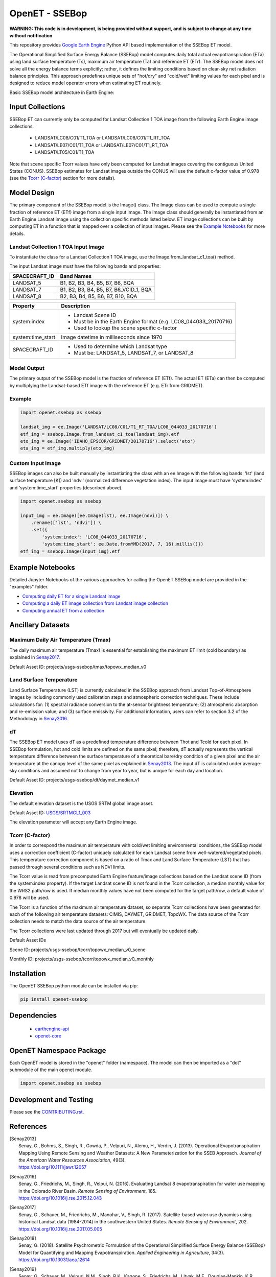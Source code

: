 ===============
OpenET - SSEBop
===============

|version| |build| |codecov|

**WARNING: This code is in development, is being provided without support, and is subject to change at any time without notification**

This repository provides `Google Earth Engine <https://earthengine.google.com/>`__ Python API based implementation of the SSEBop ET model.

The Operational Simplified Surface Energy Balance (SSEBop) model computes daily total actual evapotranspiration (ETa) using land surface temperature (Ts), maximum air temperature (Ta) and reference ET (ETr).
The SSEBop model does not solve all the energy balance terms explicitly; rather, it defines the limiting conditions based on clear-sky net radiation balance principles.
This approach predefines unique sets of "hot/dry" and "cold/wet" limiting values for each pixel and is designed to reduce model operator errors when estimating ET routinely.

Basic SSEBop model architecture in Earth Engine:

.. image:: docs/SSEBop_GEE_flow.PNG

Input Collections
=================

SSEBop ET can currently only be computed for Landsat Collection 1 TOA image from the following Earth Engine image collections:

 * LANDSAT/LC08/C01/T1_TOA or LANDSAT/LC08/C01/T1_RT_TOA
 * LANDSAT/LE07/C01/T1_TOA or LANDSAT/LE07/C01/T1_RT_TOA
 * LANDSAT/LT05/C01/T1_TOA

Note that scene specific Tcorr values have only been computed for Landsat images covering the contiguous United States (CONUS).  SSEBop estimates for Landsat images outside the CONUS will use the default c-factor value of 0.978 (see the `Tcorr (C-factor)`_ section for more details).

Model Design
============

The primary component of the SSEBop model is the Image() class.  The Image class can be used to compute a single fraction of reference ET (ETf) image from a single input image.  The Image class should generally be instantiated from an Earth Engine Landsat image using the collection specific methods listed below.  ET image collections can be built by computing ET in a function that is mapped over a collection of input images.  Please see the `Example Notebooks`_ for more details.

Landsat Collection 1 TOA Input Image
------------------------------------

To instantiate the class for a Landsat Collection 1 TOA image, use the Image.from_landsat_c1_toa() method.

The input Landsat image must have the following bands and properties:

=================  ======================================
SPACECRAFT_ID      Band Names
=================  ======================================
LANDSAT_5          B1, B2, B3, B4, B5, B7, B6, BQA
LANDSAT_7          B1, B2, B3, B4, B5, B7, B6_VCID_1, BQA
LANDSAT_8          B2, B3, B4, B5, B6, B7, B10, BQA
=================  ======================================

=================  =============================================
Property           Description
=================  =============================================
system:index       - Landsat Scene ID
                   - Must be in the Earth Engine format (e.g. LC08_044033_20170716)
                   - Used to lookup the scene specific c-factor
system:time_start  Image datetime in milliseconds since 1970
SPACECRAFT_ID      - Used to determine which Landsat type
                   - Must be: LANDSAT_5, LANDSAT_7, or LANDSAT_8
=================  =============================================

Model Output
------------

The primary output of the SSEBop model is the fraction of reference ET (ETf).  The actual ET (ETa) can then be computed by multiplying the Landsat-based ETf image with the reference ET (e.g. ETr from GRIDMET).

Example
-------

.. code-block:: python

    import openet.ssebop as ssebop

    landsat_img = ee.Image('LANDSAT/LC08/C01/T1_RT_TOA/LC08_044033_20170716')
    etf_img = ssebop.Image.from_landsat_c1_toa(landsat_img).etf
    eto_img = ee.Image('IDAHO_EPSCOR/GRIDMET/20170716').select('eto')
    eta_img = etf_img.multiply(eto_img)

Custom Input Image
------------------

SSEBop images can also be built manually by instantiating the class with an ee.Image with the following bands: 'lst' (land surface temperature [K]) and 'ndvi' (normalized difference vegetation index).  The input image must have 'system:index' and 'system:time_start' properties (described above).

.. code-block:: python

    import openet.ssebop as ssebop

    input_img = ee.Image([ee.Image(lst), ee.Image(ndvi)]) \
        .rename(['lst', 'ndvi']) \
        .set({
            'system:index': 'LC08_044033_20170716',
            'system:time_start': ee.Date.fromYMD(2017, 7, 16).millis()})
    etf_img = ssebop.Image(input_img).etf

Example Notebooks
=================

Detailed Jupyter Notebooks of the various approaches for calling the OpenET SSEBop model are provided in the "examples" folder.

+ `Computing daily ET for a single Landsat image <examples/single_image.ipynb>`__
+ `Computing a daily ET image collection from Landsat image collection <examples/collection.ipynb>`__
+ `Computing annual ET from a collection <examples/interpolate.ipynb>`__

Ancillary Datasets
==================

Maximum Daily Air Temperature (Tmax)
------------------------------------
The daily maximum air temperature (Tmax) is essential for establishing the maximum ET limit (cold boundary) as explained in Senay2017_.

Default Asset ID: projects/usgs-ssebop/tmax/topowx_median_v0

Land Surface Temperature
------------------------
Land Surface Temperature (LST) is currently calculated in the SSEBop approach from Landsat Top-of-Atmosphere images by including commonly used calibration steps and atmospheric correction techniques. These include calculations for: (1) spectral radiance conversion to the at-sensor brightness temperature; (2) atmospheric absorption and re-emission value; and (3) surface emissivity. For additional information, users can refer to section 3.2 of the Methodology in Senay2016_.

dT
--
The SSEBop ET model uses dT as a predefined temperature difference between Thot and Tcold for each pixel.
In SSEBop formulation, hot and cold limits are defined on the same pixel; therefore, dT actually represents the vertical temperature difference between the surface temperature of a theoretical bare/dry condition of a given pixel and the air temperature at the canopy level of the same pixel as explained in Senay2013_. The input dT is calculated under average-sky conditions and assumed not to change from year to year, but is unique for each day and location.

Default Asset ID: projects/usgs-ssebop/dt/daymet_median_v1

Elevation
---------
The default elevation dataset is the USGS SRTM global image asset.

Default Asset ID: `USGS/SRTMGL1_003 <https://developers.google.com/earth-engine/datasets/catalog/USGS_SRTMGL1_003>`__

The elevation parameter will accept any Earth Engine image.

Tcorr (C-factor)
----------------
In order to correspond the maximum air temperature with cold/wet limiting environmental conditions, the SSEBop model uses a correction coefficient (C-factor) uniquely calculated for each Landsat scene from well-watered/vegetated pixels. This temperature correction component is based on a ratio of Tmax and Land Surface Temperature (LST) that has passed through several conditions such as NDVI limits.

.. image:: docs/Tcorr_table.PNG

The Tcorr value is read from precomputed Earth Engine feature/image collections based on the Landsat scene ID (from the system:index property).  If the target Landsat scene ID is not found in the Tcorr collection, a median monthly value for the WRS2 path/row is used.  If median monthly values have not been computed for the target path/row, a default value of 0.978 will be used.

The Tcorr is a function of the maximum air temperature dataset, so separate Tcorr collections have been generated for each of the following air temperature datasets: CIMIS, DAYMET, GRIDMET, TopoWX.  The data source of the Tcorr collection needs to match the data source of the air temperature.

The Tcorr collections were last updated through 2017 but will eventually be updated daily.

Default Asset IDs

Scene ID: projects/usgs-ssebop/tcorr/topowx_median_v0_scene

Monthly ID: projects/usgs-ssebop/tcorr/topowx_median_v0_monthly

Installation
============

The OpenET SSEBop python module can be installed via pip:

.. code-block:: console

    pip install openet-ssebop

Dependencies
============

 * `earthengine-api <https://github.com/google/earthengine-api>`__
 * `openet-core <https://github.com/Open-ET/openet-core-beta>`__

OpenET Namespace Package
========================

Each OpenET model is stored in the "openet" folder (namespace).  The model can then be imported as a "dot" submodule of the main openet module.

.. code-block:: console

    import openet.ssebop as ssebop

Development and Testing
=======================

Please see the `CONTRIBUTING.rst <CONTRIBUTING.rst>`__.

References
==========

.. _references:

.. [Senay2013]
 | Senay, G., Bohms, S., Singh, R., Gowda, P., Velpuri, N., Alemu, H., Verdin, J. (2013). Operational Evapotranspiration Mapping Using Remote Sensing and Weather Datasets: A New Parameterization for the SSEB Approach. *Journal of the American Water Resources Association*, 49(3).
 | `https://doi.org/10.1111/jawr.12057 <https://doi.org/10.1111/jawr.12057>`__
.. [Senay2016]
 | Senay, G., Friedrichs, M., Singh, R., Velpui, N. (2016). Evaluating Landsat 8 evapotranspiration for water use mapping in the Colorado River Basin. *Remote Sensing of Environment*, 185.
 | `https://doi.org/10.1016/j.rse.2015.12.043 <https://doi.org/10.1016/j.rse.2015.12.043>`__
.. [Senay2017]
 | Senay, G., Schauer, M., Friedrichs, M., Manohar, V., Singh, R. (2017). Satellite-based water use dynamics using historical Landsat data (1984\-2014) in the southwestern United States. *Remote Sensing of Environment*, 202.
 | `https://doi.org/10.1016/j.rse.2017.05.005 <https://doi.org/10.1016/j.rse.2017.05.005>`__
.. [Senay2018]
 | Senay, G. (2018). Satellite Psychrometric Formulation of the Operational Simplified Surface Energy Balance (SSEBop) Model for Quantifying and Mapping Evapotranspiration. *Applied Engineering in Agriculture*, 34(3).
 | `https://doi.org/10.13031/aea.12614 <https://doi.org/10.13031/aea.12614>`__
.. [Senay2019]
 | Senay, G., Schauer, M., Velpuri, N.M., Singh, R.K., Kagone, S., Friedrichs, M., Litvak, M.E., Douglas-Mankin, K.R. (2019). Long-Term (1986–2015) Crop Water Use Characterization over the Upper Rio Grande Basin of United States and Mexico Using Landsat-Based Evapotranspiration. *Remote Sensing*, 11(13):1587.
 | `https://doi.org/10.3390/rs11131587 <https://doi.org/10.3390/rs11131587>`__
.. [Schauer2019]
 | Schauer, M.,Senay, G. (2019). Characterizing Crop Water Use Dynamics in the Central Valley of California Using Landsat-Derived Evapotranspiration. *Remote Sensing*, 11(15):1782.
 | `https://doi.org/10.3390/rs11151782 <https://doi.org/10.3390/rs11151782>`__

.. |build| image:: https://travis-ci.org/Open-ET/openet-ssebop-beta.svg?branch=master
   :alt: Build status
   :target: https://travis-ci.org/Open-ET/openet-ssebop-beta
.. |version| image:: https://badge.fury.io/py/openet-ssebop.svg
   :alt: Latest version on PyPI
   :target: https://badge.fury.io/py/openet-ssebop
.. |codecov| image:: https://codecov.io/gh/Open-ET/openet-ssebop-beta/branch/master/graphs/badge.svg
   :alt: Coverage Status
   :target: https://codecov.io/gh/Open-ET/openet-ssebop-beta
